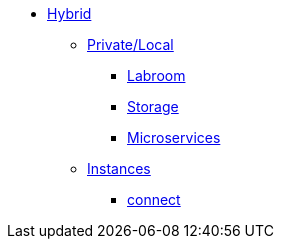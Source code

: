 * xref:overview.adoc[Hybrid]
** xref:overview-hybrid.adoc[Private/Local]
*** xref:start-labroom.adoc[Labroom]
*** xref:start-storage.adoc[Storage]
*** xref:start-microservices.adoc[Microservices]

** xref:manage-instanches.adoc[Instances]
*** xref:manage-instanchesi-connect.adoc[connect]


